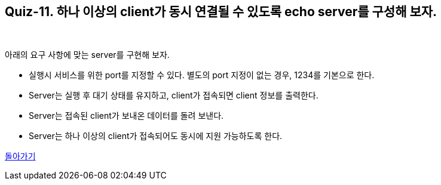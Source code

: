 == Quiz-11. 하나 이상의 client가 동시 연결될 수 있도록 echo server를 구성해 보자.

{empty} +


아래의 요구 사항에 맞는 server를 구현해 보자.

* 실행시 서비스를 위한 port를 지정할 수 있다. 별도의 port 지정이 없는 경우, 1234를 기본으로 한다.

* Server는 실행 후 대기 상태를 유지하고, client가 접속되면 client 정보를 출력한다.

* Server는 접속된 client가 보내온 데이터를 돌려 보낸다.

* Server는 하나 이상의 client가 접속되어도 동시에 지원 가능하도록 한다.

link:../4.Java_Socket_Communication.adoc[돌아가기]